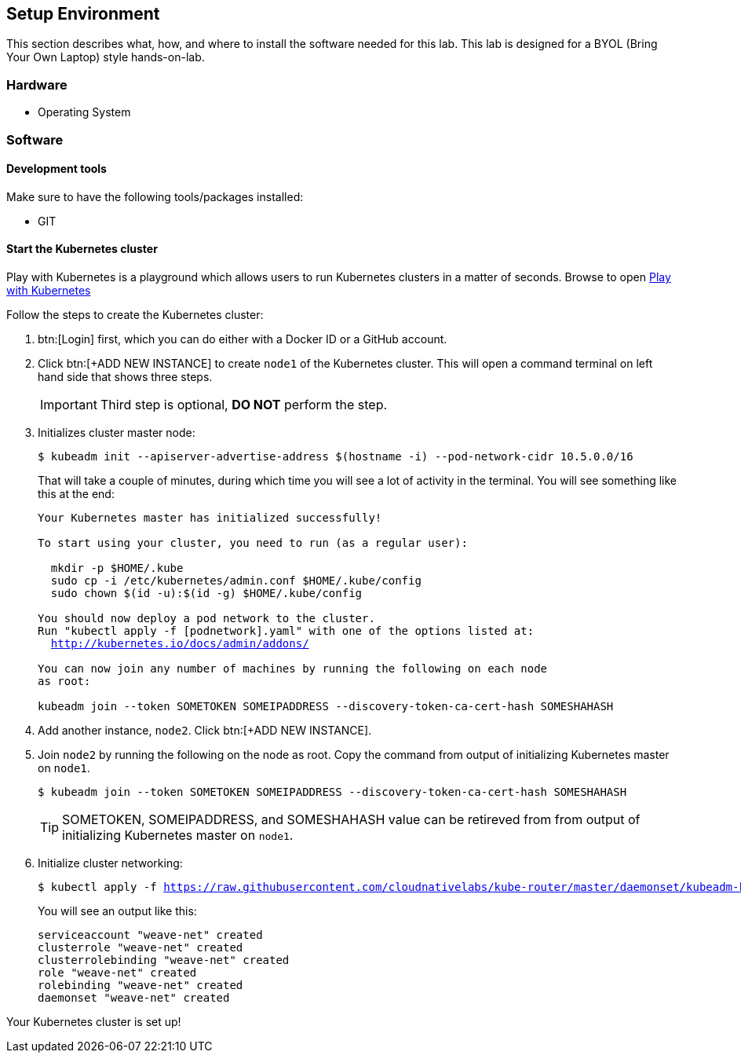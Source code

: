 ## Setup Environment

This section describes what, how, and where to install the software needed for this lab. This lab is designed for a BYOL (Bring Your Own Laptop) style hands-on-lab.

### Hardware

- Operating System

### Software
 
#### Development tools

Make sure to have the following tools/packages installed:

- GIT

#### Start the Kubernetes cluster

Play with Kubernetes is a playground which allows users to run Kubernetes clusters in a matter of seconds. Browse to open link:https://labs.play-with-k8s.com/[Play with Kubernetes]

Follow the steps to create the Kubernetes cluster:

. btn:[Login] first, which you can do either with a Docker ID or a GitHub account.
. Click btn:[+ADD NEW INSTANCE] to create `node1` of the Kubernetes cluster. This will open a command terminal on left
hand side that shows three steps.
+
[IMPORTANT]
====
Third step is optional, *DO NOT* perform the step.
====
. Initializes cluster master node:
+
[source,bash,subs="normal,attributes"]
----
$ kubeadm init --apiserver-advertise-address $(hostname -i) --pod-network-cidr 10.5.0.0/16
----
That will take a couple of minutes, during which time you will see a lot of activity in the terminal.
You will see something like this at the end:
+
[source,bash,subs="normal,attributes"]
----
Your Kubernetes master has initialized successfully!

To start using your cluster, you need to run (as a regular user):

  mkdir -p $HOME/.kube
  sudo cp -i /etc/kubernetes/admin.conf $HOME/.kube/config
  sudo chown $(id -u):$(id -g) $HOME/.kube/config

You should now deploy a pod network to the cluster.
Run "kubectl apply -f [podnetwork].yaml" with one of the options listed at:
  http://kubernetes.io/docs/admin/addons/

You can now join any number of machines by running the following on each node
as root:

kubeadm join --token SOMETOKEN SOMEIPADDRESS --discovery-token-ca-cert-hash SOMESHAHASH
----
. Add another instance, `node2`. Click btn:[+ADD NEW INSTANCE].
. Join `node2` by running the following on the node as root. Copy the command from output of initializing Kubernetes master on `node1`.
+  
[source,bash,subs="normal,attributes"]
----
$ kubeadm join --token SOMETOKEN SOMEIPADDRESS --discovery-token-ca-cert-hash SOMESHAHASH
----
+
TIP: SOMETOKEN, SOMEIPADDRESS, and SOMESHAHASH value can be retireved from from output of initializing Kubernetes master on `node1`.
. Initialize cluster networking:
+
[source,bash,subs="normal,attributes"]
----
$ kubectl apply -f https://raw.githubusercontent.com/cloudnativelabs/kube-router/master/daemonset/kubeadm-kuberouter.yaml
----
You will see an output like this:
+
[source,bash,subs="normal,attributes"]
----
serviceaccount "weave-net" created
clusterrole "weave-net" created
clusterrolebinding "weave-net" created
role "weave-net" created
rolebinding "weave-net" created
daemonset "weave-net" created
----

Your Kubernetes cluster is set up!
